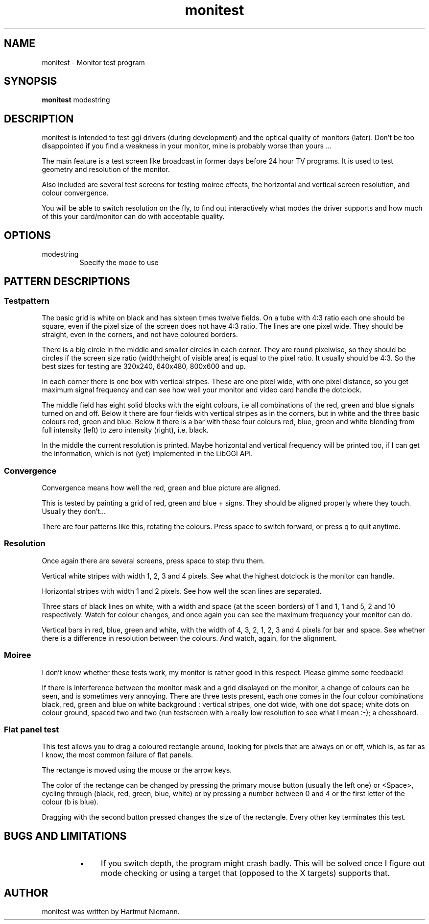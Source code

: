 .TH "monitest" 1 GGI
.SH NAME
monitest \- Monitor test program
.SH SYNOPSIS
 \fBmonitest\fR modestring 
.SH DESCRIPTION
monitest is intended to test ggi drivers (during development) and the optical quality of monitors (later). Don't be too disappointed if you find a weakness in your monitor, mine is probably worse than yours ...

The main feature is a test screen like broadcast in former days before 24 hour TV programs. It is used to test geometry and resolution of the monitor.

Also included are several test screens for testing moiree effects, the horizontal and vertical screen resolution, and colour convergence.

You will be able to switch resolution on the fly, to find out interactively what modes the driver supports and how much of this your card/monitor can do with acceptable quality.
.SH OPTIONS
.TP
modestring
Specify the mode to use
.PP
.SH PATTERN DESCRIPTIONS
.SS Testpattern
The basic grid is white on black and has sixteen times twelve fields. On a tube with 4:3 ratio each one should be square, even if the pixel size of the screen does not have 4:3 ratio. The lines are one pixel wide. They should be straight, even in the corners, and not have coloured borders.

There is a big circle in the middle and smaller circles in each corner. They are round pixelwise, so they should be circles if the screen size ratio (width:height of visible area) is equal to the pixel ratio. It usually should be 4:3. So the best sizes for testing are 320x240, 640x480, 800x600 and up.

In each corner there is one box with vertical stripes. These are one pixel wide, with one pixel distance, so you get maximum signal frequency and can see how well your monitor and video card handle the dotclock.

The middle field has eight solid blocks with the eight colours, i.e all combinations of the red, green and blue signals turned on and off. Below it there are four fields with vertical stripes as in the corners, but in white and the three basic colours red, green and blue. Below it there is a bar with these four colours red, blue, green and white blending from full intensity (left) to zero intensity (right), i.e. black.

In the middle the current resolution is printed. Maybe horizontal and vertical frequency will be printed too, if I can get the information, which is not (yet) implemented in the LibGGI API.
.SS Convergence
Convergence means how well the red, green and blue picture are aligned.

This is tested by painting a grid of red, green and blue + signs. They should be aligned properly where they touch. Usually they don't...

There are four patterns like this, rotating the colours. Press space to switch forward, or press q to quit anytime.
.SS Resolution
Once again there are several screens, press space to step thru them.

Vertical white stripes with width 1, 2, 3 and 4 pixels. See what  the highest dotclock is the monitor can handle.

Horizontal stripes with width 1 and 2 pixels. See how well the scan  lines are separated.

Three stars of black lines on white, with a width and space (at the  sceen borders) of 1 and 1, 1 and 5, 2 and 10 respectively. Watch for  colour changes, and once again you can see the maximum frequency your  monitor can do.

Vertical bars in red, blue, green and white, with the width of 4,  3, 2, 1, 2, 3 and 4 pixels for bar and space. See whether there is a  difference in resolution between the colours. And watch, again, for the  alignment.
.SS Moiree
I don't know whether these tests work, my monitor is rather good in this respect. Please gimme some feedback!

If there is interference between the monitor mask and a grid displayed on the monitor, a change of colours can be seen, and is sometimes very annoying. There are three tests present, each one comes in the four colour combinations black, red, green and blue on white background : vertical stripes, one dot wide, with one dot space; white dots on colour ground, spaced two and two (run testscreen with a really low resolution to see what I mean :-); a chessboard.
.SS Flat panel test
This test allows you to drag a coloured rectangle around, looking for pixels that are always on or off, which is, as far as I know, the most common failure of flat panels.

The rectange is moved using the mouse or the arrow keys.

The color of the rectange can be changed by pressing the primary mouse button (usually the left one) or <Space>, cycling through (black, red, green, blue, white) or by pressing a number between 0 and 4 or the first letter of the colour (b is blue).

Dragging with the second button pressed changes the size of the rectangle. Every other key terminates this test.
.SH BUGS AND LIMITATIONS
.RS
.IP \(bu 4
If you switch depth, the program might crash badly. This will be solved once I figure out mode checking or using a target that (opposed to the X targets) supports that.
.RE
.SH AUTHOR
monitest was written by Hartmut Niemann.


